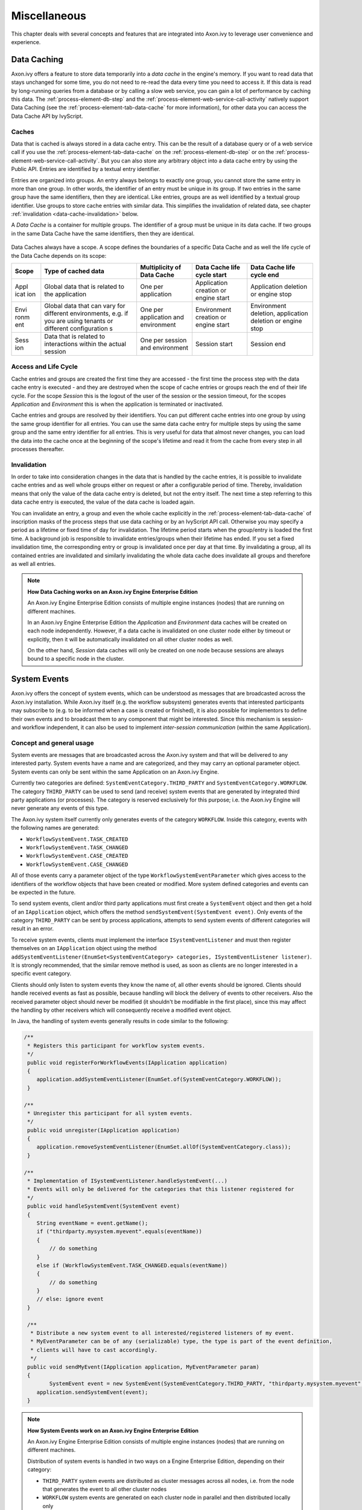 Miscellaneous
=============

This chapter deals with several concepts and features that are
integrated into Axon.ivy to leverage user convenience and experience.


.. _data-cache:

Data Caching
------------

Axon.ivy offers a feature to store data temporarily into a *data cache*
in the engine's memory. If you want to read data that stays unchanged
for some time, you do not need to re-read the data every time you need
to access it. If this data is read by long-running queries from a
database or by calling a slow web service, you can gain a lot of
performance by caching this data. The :ref:`process-element-db-step` and the
:ref:`process-element-web-service-call-activity` natively support Data
Caching (see the :ref:`process-element-tab-data-cache` for more information),
for other data you can access the Data Cache API by IvyScript.

Caches
~~~~~~

Data that is cached is always stored in a data cache entry. This can be
the result of a database query or of a web service call if you use the
:ref:`process-element-tab-data-cache` on the
:ref:`process-element-db-step` or on the
:ref:`process-element-web-service-call-activity`. But you can
also store any arbitrary object into a data cache entry by using the
Public API. Entries are identified by a textual entry identifier.

Entries are organized into groups. An entry always belongs to exactly
one group, you cannot store the same entry in more than one group. In
other words, the identifier of an entry must be unique in its group. If
two entries in the same group have the same identifiers, then they are
identical. Like entries, groups are as well identified by a textual
group identifier. Use groups to store cache entries with similar data.
This simplifies the invalidation of related data, see chapter
:ref:`invalidation <data-cache-invalidation>` below.

A *Data Cache* is a container for multiple groups. The identifier of a
group must be unique in its data cache. If two groups in the same Data
Cache have the same identifiers, then they are identical.

.. figure:: /_images/data-cache/data-cache.png

Data Caches always have a scope. A scope defines the boundaries of a
specific Data Cache and as well the life cycle of the Data Cache depends
on its scope:

+------------+---------------+---------------+---------------+---------------+
| Scope      | Type of       | Multiplicity  | Data Cache    | Data Cache    |
|            | cached data   | of Data Cache | life cycle    | life cycle    |
|            |               |               | start         | end           |
+============+===============+===============+===============+===============+
| Appl       | Global data   | One per       | Application   | Application   |
| icat       | that is       | application   | creation or   | deletion or   |
| ion        | related to    |               | engine start  | engine stop   |
|            | the           |               |               |               |
|            | application   |               |               |               |
+------------+---------------+---------------+---------------+---------------+
| Envi       | Global data   | One per       | Environment   | Environment   |
| ronm       | that can vary | application   | creation or   | deletion,     |
| ent        | for different | and           | engine start  | application   |
|            | environments, | environment   |               | deletion or   |
|            | e.g. if you   |               |               | engine stop   |
|            | are using     |               |               |               |
|            | tenants or    |               |               |               |
|            | different     |               |               |               |
|            | configuration |               |               |               |
|            | s             |               |               |               |
+------------+---------------+---------------+---------------+---------------+
| Sess       | Data that is  | One per       | Session start | Session end   |
| ion        | related to    | session and   |               |               |
|            | interactions  | environment   |               |               |
|            | within the    |               |               |               |
|            | actual        |               |               |               |
|            | session       |               |               |               |
+------------+---------------+---------------+---------------+---------------+

.. figure:: /_images/data-cache/data-cache-scopes.png


Access and Life Cycle
~~~~~~~~~~~~~~~~~~~~~

Cache entries and groups are created the first time they are accessed -
the first time the process step with the data cache entry is executed -
and they are destroyed when the scope of cache entries or groups reach
the end of their life cycle. For the scope *Session* this is the logout
of the user of the session or the session timeout, for the scopes
*Application* and *Environment* this is when the application is
terminated or inactivated.

Cache entries and groups are resolved by their identifiers. You can put
different cache entries into one group by using the same group
identifier for all entries. You can use the same data cache entry for
multiple steps by using the same group and the same entry identifier for
all entries. This is very useful for data that almost never changes, you
can load the data into the cache once at the beginning of the scope's
lifetime and read it from the cache from every step in all processes
thereafter.

.. _data-cache-invalidation:

Invalidation
~~~~~~~~~~~~

In order to take into consideration changes in the data that is handled
by the cache entries, it is possible to invalidate cache entries and as
well whole groups either on request or after a configurable period of
time. Thereby, invalidation means that only the value of the data cache
entry is deleted, but not the entry itself. The next time a step
referring to this data cache entry is executed, the value of the data
cache is loaded again.

You can invalidate an entry, a group and even the whole cache explicitly
in the :ref:`process-element-tab-data-cache` of
inscription masks of the process steps that use data caching or by an
IvyScript API call. Otherwise you may specify a period as a lifetime or
fixed time of day for invalidation. The lifetime period starts when the
group/entry is loaded the first time. A background job is responsible to
invalidate entries/groups when their lifetime has ended. If you set a
fixed invalidation time, the corresponding entry or group is invalidated
once per day at that time. By invalidating a group, all its contained
entries are invalidated and similarly invalidating the whole data cache
does invalidate all groups and therefore as well all entries.

.. note:: **How Data Caching works on an Axon.ivy Engine Enterprise Edition**

   An Axon.ivy Engine Enterprise Edition consists of multiple engine
   instances (nodes) that are running on different machines.

   In an Axon.ivy Engine Enterprise Edition the *Application* and
   *Environment* data caches will be created on each node independently.
   However, if a data cache is invalidated on one cluster node either by
   timeout or explicitly, then it will be automatically invalidated on all
   other cluster nodes as well.

   On the other hand, *Session* data caches will only be created on one
   node because sessions are always bound to a specific node in the
   cluster.





System Events
-------------

Axon.ivy offers the concept of system events, which can be understood as
messages that are broadcasted across the Axon.ivy installation. While
Axon.ivy itself (e.g. the workflow subsystem) generates events that
interested participants may subscribe to (e.g. to be informed when a
case is created or finished), it is also possible for implementors to
define their own events and to broadcast them to any component that
might be interested. Since this mechanism is session- and workflow
independent, it can also be used to implement *inter-session
communication* (within the same Application).


Concept and general usage
~~~~~~~~~~~~~~~~~~~~~~~~~

System events are messages that are broadcasted across the Axon.ivy
system and that will be delivered to any interested party. System events
have a name and are categorized, and they may carry an optional
parameter object. System events can only be sent within the same
Application on an Axon.ivy Engine.

Currently two categories are defined:
``SystemEventCategory.THIRD_PARTY`` and
``SystemEventCategory.WORKFLOW``. The category ``THIRD_PARTY`` can be
used to send (and receive) system events that are generated by
integrated third party applications (or processes). The category is
reserved exclusively for this purpose; i.e. the Axon.ivy Engine will
never generate any events of this type.

|image0|

The Axon.ivy system itself currently only generates events of the
category ``WORKFLOW``. Inside this category, events with the following
names are generated:

-  ``WorkflowSystemEvent.TASK_CREATED``
-  ``WorkflowSystemEvent.TASK_CHANGED``
-  ``WorkflowSystemEvent.CASE_CREATED``
-  ``WorkflowSystemEvent.CASE_CHANGED``

All of those events carry a parameter object of the type
``WorkflowSystemEventParameter`` which gives access to the identifiers
of the workflow objects that have been created or modified. More system
defined categories and events can be expected in the future.

To send system events, client and/or third party applications must first
create a ``SystemEvent`` object and then get a hold of an
``IApplication`` object, which offers the method
``sendSystemEvent(SystemEvent event)``. Only events of the category
``THIRD_PARTY`` can be sent by process applications, attempts to send
system events of different categories will result in an error.

To receive system events, clients must implement the interface
``ISystemEventListener`` and must then register themselves on an
``IApplication`` object using the method
``addSystemEventListener(EnumSet<SystemEventCategory> categories, ISystemEventListener listener)``.
It is strongly recommended, that the similar remove method is used, as soon as clients
are no longer interested in a specific event category.

Clients should only listen to system events they know the name of, all
other events should be ignored. Clients should handle received events as
fast as possible, because handling will block the delivery of events to
other receivers. Also the received parameter object should never be
modified (it shouldn't be modifiable in the first place), since this may
affect the handling by other receivers which will consequently receive a
modified event object.

In Java, the handling of system events generally results in code similar
to the following:

.. code-block:: java

   /** 
    * Registers this participant for workflow system events.
    */ 
    public void registerForWorkflowEvents(IApplication application) 
    { 
       application.addSystemEventListener(EnumSet.of(SystemEventCategory.WORKFLOW));
    }

   /** 
    * Unregister this participant for all system events.
    */ 
    public void unregister(IApplication application) 
    { 
       application.removeSystemEventListener(EnumSet.allOf(SystemEventCategory.class));
    }

   /** 
    * Implementation of ISystemEventListener.handleSystemEvent(...) 
    * Events will only be delivered for the categories that this listener registered for 
    */ 
    public void handleSystemEvent(SystemEvent event) 
    { 
       String eventName = event.getName(); 
       if ("thirdparty.mysystem.myevent".equals(eventName)) 
       { 
           // do something 
       } 
       else if (WorkflowSystemEvent.TASK_CHANGED.equals(eventName)) 
       { 
           // do something 
       } 
       // else: ignore event 
    } 

    /**
     * Distribute a new system event to all interested/registered listeners of my event.
     * MyEventParameter can be of any (serializable) type, the type is part of the event definition,
     * clients will have to cast accordingly.
     */
    public void sendMyEvent(IApplication application, MyEventParameter param)
    {
           SystemEvent event = new SystemEvent(SystemEventCategory.THIRD_PARTY, "thirdparty.mysystem.myevent", param);
       application.sendSystemEvent(event);
    }

.. note:: **How System Events work on an Axon.ivy Engine Enterprise Edition**

   An Axon.ivy Engine Enterprise Edition consists of multiple engine
   instances (nodes) that are running on different machines.

   Distribution of system events is handled in two ways on a Engine
   Enterprise Edition, depending on their category:

   -  ``THIRD_PARTY`` system events are distributed as cluster messages
      across all nodes, i.e. from the node that generates the event to all
      other cluster nodes

   -  ``WORKFLOW`` system events are generated on each cluster node in
      parallel and then distributed locally only

   **Important implementation notes:**

   Since ``THIRD_PARTY`` events are distributed as messages in a Cluster,
   all custom event parameter objects *must be serializable*.

   Please be aware of the fact that having multiple running instances of a
   system event sender may lead to race conditions. If you use system
   events for message exchange between e.g. processes and/or User Dialogs
   and third party systems that are integrated via the Server Extension
   mechanism, you should ensure that a certain event is only sent once.
   This may require that the third party system (e.g. an ESB) is only
   started on one node in the cluster. Otherwise a received message from
   the external system may be injected into the Axon.ivy Engine Enterprise
   Edition system n times (once for each node) instead of being sent only
   once.








.. _designer-search:

Axon.ivy Search
---------------

In a workspace with many large projects it is sometimes hard to find
specific Ivy elements. Then a powerful search mechanism can save the
day. To use the Axon.ivy search, just click on the |image1| symbol in
the toolbar to open the search dialog. In the dialog that opens navigate
to the Axon.ivy tab. At present, searching for 
:ref:`cms`, :ref:`data-classes`, :ref:`persistence-entity-classes`,
:ref:`Process Models <process-modeling>` and :ref:`Process Elements <process-elements>`
is supported by Axon.ivy.

Search page
~~~~~~~~~~~

|image2|

Search string
   Enter here the string you are searching for. You may use two
   wild-cards: The *\* (star)* for any sequence of characters (may be
   empty too). and the *? (question mark)* for a single character (e.g.
   a*b matches each entity that starts with "a" and ends with "b" and
   has 0, 1 or more characters in between whereas a?b matches all
   strings with a length of three that start with an "a", end with "b"
   and has one character in the middle)

Search For / Search In
   Select for what kind of entities you are looking for. Depending on
   the chosen type, you can specify in which properties of the entity
   the *search string* (see above) is searched in. If you select more
   than one property, then be aware that the *search string* must occur
   only in one of the chosen properties.

Scope
   You can decide whether you want to search in the full workspace or
   only in the enclosing projects (the projects that are selected in the
   :ref:`ivy-project-view`. If you choose *enclosing projects*
   you may select whether you want to include searching in
   dependent or required projects (see :ref:`project-deployment-descriptor`
   chapter for more details about how you can define and use project dependencies). The
   tool tip text tells which projects are currently selected.

Recreate indices
   The search indices in Ivy are automatically updated if you add, edit
   or delete entities. However, if you want to recreate the search
   indices hit this button and all indices are deleted and recreated
   from scratch in the background. Please be aware, that searching
   during the time of index creation may not return correct results.


.. note::

   You may use as well other search facilities within this dialog to
   search for parts that are not covered by the Axon.ivy search page.
   e.g. if you write your own Java classes in the Axon.ivy Designer you
   may use the Java search.

Search result view
~~~~~~~~~~~~~~~~~~

After clicking on the search button, the search results are collected in
the search result view. Double-click on matching entries and the
corresponding resource is opened in its editor.

.. figure:: /_images/designer-search/designer-search-result.png

You can change the presentation layout for your search results by selecting a layout from
the result view's menu:

.. figure:: /_images/designer-search/designer-search-result-layout.png

For standard searches, only *Project* and *Namespace* grouping is available.





Update Notification
-------------------

When newer Axon.ivy versions are available a dialog appears after
starting Axon.ivy Designer. The dialog contains information about the
new versions and where those can be downloaded.

Use the checkboxes provided on the dialog if you don't want to see the
dialog again either for the same versions or for any new versions.

If you want to check for new versions manually use the menu :guilabel:`Axon.ivy` >
:guilabel:`Check for Updates ...`

.. note::

   While checking for new versions the following statistic information
   are sent to the update server. These information are only used to
   improve the product.

   -  Current designer version

   -  Operating system information (name, version, architecture, number
      of processors)

   -  Java memory information (maximum heap memory, maximum non heap
      memory)

   -  JVM (Java virtual machine) information (version, vendor, name)

   -  Host information (host name, SHA-256 hashes of IP address and MAC
      address to identify the host without being able to read the
      original IP address and MAC address itself)






Eclipse Plugin Mechanism
------------------------

You need a database frontend in Axon.ivy? Or editing support for any
other programming or data declaration languages such as C/C++, PHP or
XML? Or you have UML models to view? No problem at all.

Axon.ivy is based on the widely used
`Eclipse <http://www.eclipse.org>`__ platform which offers a
sophisticated plugin mechanism to integrate third-party modules. In
these days, Eclipse which originally has been developed as an IDE for
Java programmers evolved to a large and vibrant ecosystem and is used
for a triad of different tools and systems in almost every work sector.
Therefore a huge community exists that offers plugins (open source and
commercial) and even web sites (`Eclipse Marketplace <http://marketplace.eclipse.org//>`__)
for browsing and
searching these plugins arose in the past years.

And the conclusion, you can use all these plugins and integrate them
into your Axon.ivy installation to interact seamlessly between your
favourite plugin set and the built-in Axon.ivy features.

.. note::

   Please follow the installation instructions of the specific plugin to
   integrate it into your Axon.ivy installation





.. |image0| image:: /_images/system-events/system-events-concept.png
.. |image1| image:: /_images/designer-search/designer-search-button.png
.. |image2| image:: /_images/designer-search/designer-search-result.png
